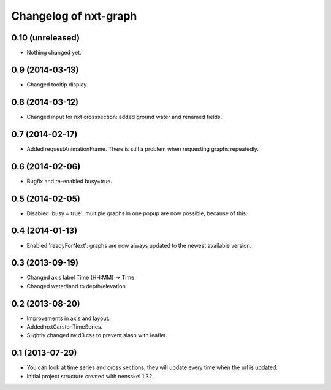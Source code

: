 Changelog of nxt-graph
===================================================


0.10 (unreleased)
-----------------

- Nothing changed yet.


0.9 (2014-03-13)
----------------

- Changed tooltip display.


0.8 (2014-03-12)
----------------

- Changed input for nxt crosssection: added ground water and renamed fields.


0.7 (2014-02-17)
----------------

- Added requestAnimationFrame. There is still a problem when requesting graphs repeatedly.


0.6 (2014-02-06)
----------------

- Bugfix and re-enabled busy=true.


0.5 (2014-02-05)
----------------

- Disabled 'busy = true': multiple graphs in one popup are now possible, because of this.


0.4 (2014-01-13)
----------------

- Enabled 'readyForNext': graphs are now always updated to the newest available version.


0.3 (2013-09-19)
----------------

- Changed axis label Time (HH:MM) -> Time.

- Changed water/land to depth/elevation.


0.2 (2013-08-20)
----------------

- Improvements in axis and layout.

- Added nxtCarstenTimeSeries.

- Slightly changed nv.d3.css to prevent slash with leaflet.


0.1 (2013-07-29)
----------------

- You can look at time series and cross sections, they will update every time when the url is updated.

- Initial project structure created with nensskel 1.32.
